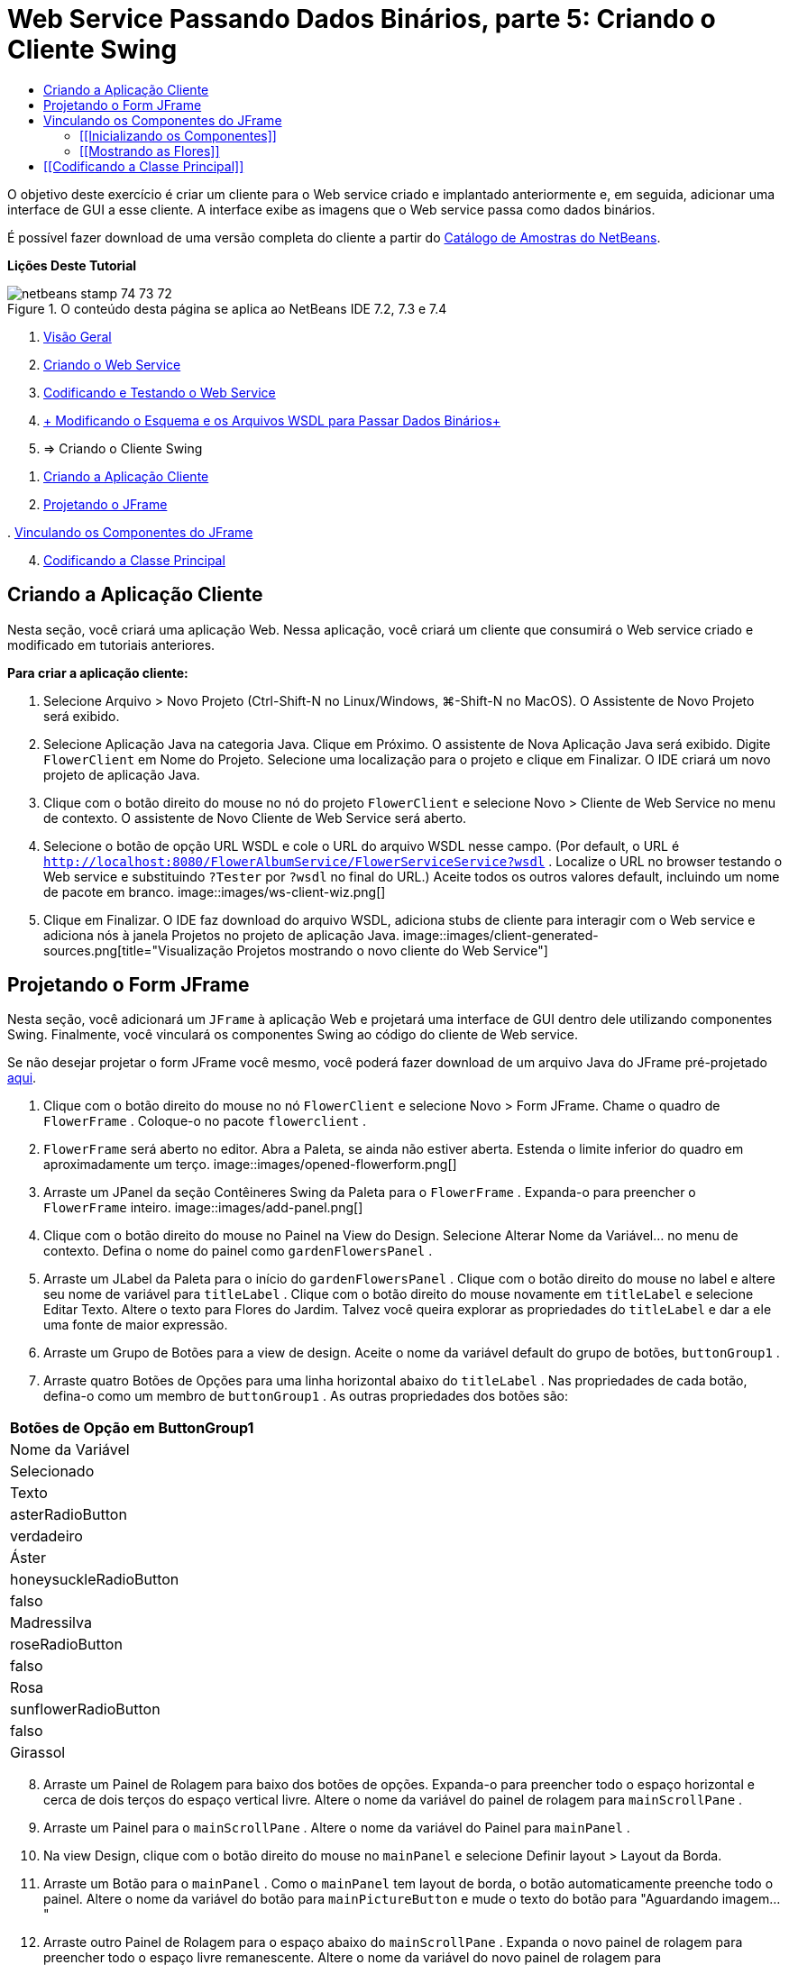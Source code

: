 // 
//     Licensed to the Apache Software Foundation (ASF) under one
//     or more contributor license agreements.  See the NOTICE file
//     distributed with this work for additional information
//     regarding copyright ownership.  The ASF licenses this file
//     to you under the Apache License, Version 2.0 (the
//     "License"); you may not use this file except in compliance
//     with the License.  You may obtain a copy of the License at
// 
//       http://www.apache.org/licenses/LICENSE-2.0
// 
//     Unless required by applicable law or agreed to in writing,
//     software distributed under the License is distributed on an
//     "AS IS" BASIS, WITHOUT WARRANTIES OR CONDITIONS OF ANY
//     KIND, either express or implied.  See the License for the
//     specific language governing permissions and limitations
//     under the License.
//

= Web Service Passando Dados Binários, parte 5: Criando o Cliente Swing
:jbake-type: tutorial
:jbake-tags: tutorials 
:jbake-status: published
:icons: font
:syntax: true
:source-highlighter: pygments
:toc: left
:toc-title:
:description: Web Service Passando Dados Binários, parte 5: Criando o Cliente Swing - Apache NetBeans
:keywords: Apache NetBeans, Tutorials, Web Service Passando Dados Binários, parte 5: Criando o Cliente Swing

O objetivo deste exercício é criar um cliente para o Web service criado e implantado anteriormente e, em seguida, adicionar uma interface de GUI a esse cliente. A interface exibe as imagens que o Web service passa como dados binários.

É possível fazer download de uma versão completa do cliente a partir do link:https://netbeans.org/projects/samples/downloads/download/Samples%252FWeb%2520Services%252FWeb%2520Service%2520Passing%2520Binary%2520Data%2520--%2520EE6%252FFlowerClient.zip[+Catálogo de Amostras do NetBeans+].

*Lições Deste Tutorial*

image::images/netbeans-stamp-74-73-72.png[title="O conteúdo desta página se aplica ao NetBeans IDE 7.2, 7.3 e 7.4"]

1. link:./flower_overview.html[+Visão Geral+]
2. link:./flower_ws.html[+Criando o Web Service+]
3. link:./flower-code-ws.html[+Codificando e Testando o Web Service+]
4. link:./flower_wsdl_schema.html[+ Modificando o Esquema e os Arquivos WSDL para Passar Dados Binários+]
5. => Criando o Cliente Swing


[start=1]
1. <<create-client-app,Criando a Aplicação Cliente>>


[start=2]
. <<design-jframe,Projetando o JFrame>>

[start=3]
. 
<<bind-jframe,Vinculando os Componentes do JFrame>>


[start=4]
. <<code-main-class,Codificando a Classe Principal>>


== Criando a Aplicação Cliente

Nesta seção, você criará uma aplicação Web. Nessa aplicação, você criará um cliente que consumirá o Web service criado e modificado em tutoriais anteriores.

*Para criar a aplicação cliente:*

1. Selecione Arquivo > Novo Projeto (Ctrl-Shift-N no Linux/Windows, ⌘-Shift-N no MacOS). O Assistente de Novo Projeto será exibido.
2. Selecione Aplicação Java na categoria Java. Clique em Próximo. O assistente de Nova Aplicação Java será exibido. Digite  ``FlowerClient``  em Nome do Projeto. Selecione uma localização para o projeto e clique em Finalizar. O IDE criará um novo projeto de aplicação Java.
3. Clique com o botão direito do mouse no nó do projeto  ``FlowerClient``  e selecione Novo > Cliente de Web Service no menu de contexto. O assistente de Novo Cliente de Web Service será aberto.
4. Selecione o botão de opção URL WSDL e cole o URL do arquivo WSDL nesse campo. (Por default, o URL é  ``http://localhost:8080/FlowerAlbumService/FlowerServiceService?wsdl`` . Localize o URL no browser testando o Web service e substituindo  ``?Tester``  por  ``?wsdl``  no final do URL.) Aceite todos os outros valores default, incluindo um nome de pacote em branco.
image::images/ws-client-wiz.png[]

[start=5]
. Clique em Finalizar. O IDE faz download do arquivo WSDL, adiciona stubs de cliente para interagir com o Web service e adiciona nós à janela Projetos no projeto de aplicação Java.
image::images/client-generated-sources.png[title="Visualização Projetos mostrando o novo cliente do Web Service"]


[[design-jframe]]
== Projetando o Form JFrame

Nesta seção, você adicionará um  ``JFrame``  à aplicação Web e projetará uma interface de GUI dentro dele utilizando componentes Swing. Finalmente, você vinculará os componentes Swing ao código do cliente de Web service.

Se não desejar projetar o form JFrame você mesmo, você poderá fazer download de um arquivo Java do JFrame pré-projetado link:https://netbeans.org/projects/www/downloads/download/webservices%252FFlowerFrame.java[+aqui+].

1. Clique com o botão direito do mouse no nó  ``FlowerClient``  e selecione Novo > Form JFrame. Chame o quadro de  ``FlowerFrame`` . Coloque-o no pacote  ``flowerclient`` .
2.  ``FlowerFrame``  será aberto no editor. Abra a Paleta, se ainda não estiver aberta. Estenda o limite inferior do quadro em aproximadamente um terço.
image::images/opened-flowerform.png[]

[start=3]
. Arraste um JPanel da seção Contêineres Swing da Paleta para o  ``FlowerFrame`` . Expanda-o para preencher o  ``FlowerFrame``  inteiro.
image::images/add-panel.png[]

[start=4]
. Clique com o botão direito do mouse no Painel na View do Design. Selecione Alterar Nome da Variável... no menu de contexto. Defina o nome do painel como  ``gardenFlowersPanel`` .

[start=5]
. Arraste um JLabel da Paleta para o início do  `` gardenFlowersPanel`` . Clique com o botão direito do mouse no label e altere seu nome de variável para  ``titleLabel`` . Clique com o botão direito do mouse novamente em  ``titleLabel``  e selecione Editar Texto. Altere o texto para Flores do Jardim. Talvez você queira explorar as propriedades do  ``titleLabel`` e dar a ele uma fonte de maior expressão.

[start=6]
. Arraste um Grupo de Botões para a view de design. Aceite o nome da variável default do grupo de botões,  ``buttonGroup1`` .

[start=7]
. Arraste quatro Botões de Opções para uma linha horizontal abaixo do  ``titleLabel`` . Nas propriedades de cada botão, defina-o como um membro de  ``buttonGroup1`` . As outras propriedades dos botões são:
|===
|Botões de Opção em ButtonGroup1

|Nome da Variável |Selecionado |Texto 

|asterRadioButton |verdadeiro |Áster 

|honeysuckleRadioButton |falso |Madressilva 

|roseRadioButton |falso |Rosa 

|sunflowerRadioButton |falso |Girassol 
|===

[start=8]
. Arraste um Painel de Rolagem para baixo dos botões de opções. Expanda-o para preencher todo o espaço horizontal e cerca de dois terços do espaço vertical livre. Altere o nome da variável do painel de rolagem para  ``mainScrollPane`` .

[start=9]
. Arraste um Painel para o  ``mainScrollPane`` . Altere o nome da variável do Painel para  ``mainPanel`` .

[start=10]
. Na view Design, clique com o botão direito do mouse no  ``mainPanel``  e selecione Definir layout > Layout da Borda.

[start=11]
. Arraste um Botão para o  ``mainPanel`` . Como o  ``mainPanel``  tem layout de borda, o botão automaticamente preenche todo o painel. Altere o nome da variável do botão para  ``mainPictureButton``  e mude o texto do botão para "Aguardando imagem..."

[start=12]
. Arraste outro Painel de Rolagem para o espaço abaixo do  ``mainScrollPane`` . Expanda o novo painel de rolagem para preencher todo o espaço livre remanescente. Altere o nome da variável do novo painel de rolagem para  ``thumbnailScrollPane`` .

[start=13]
. Arraste um Painel para o  ``thumbnailScrollPane`` . Altere o nome da variável do Painel para  ``thumbnailPanel`` . Defina o layout do  ``thumbnailPanel``  para Layout de Grade.

[start=14]
. Arraste quatro Botões para o  ``thumbnailPanel``  Como o  ``thumbnailPanel``  tem Layout de Grade, os botões são automaticamente de mesmo tamanho e preenchem o painel completamente. As propriedades dos botões são: Botões no thumbnailPanel
|===

|Nome da Variável |Texto 

|asterButton |Aguardando... 

|honeysuckleButton |Aguardando... 

|roseButton |Aguardando 

|sunflowerButton |Aguardando... 
|===

O Form JFrame agora está totalmente projetado. Nesse ponto, o  ``FlowerFrame``  deverá ter a seguinte aparência.
image::images/designed-form.png[title="Quadro de Flores Concluído mostrando os textos do botão em vez de imagens"]


== Vinculando os Componentes do JFrame

Nesta seção, você inicializará os componentes no construtor e vinculará os componentes aos listeners. Os listeners chamam o código que mostra as imagens das flores.


=== [[Inicializando os Componentes]] 

[[Nesta seção, você preencherá o construtor  ``FlowerFrame`` 

]]

1. Alterne para a view de Código-fonte do editor. Localize o início do corpo da classe  ``FlowerFrame``  e o construtor  ``FlowerFrame`` .
image::images/ff-empty-constructor.png[]
. Na parte superior do corpo da classe do  ``FlowerFrame`` , antes do construtor, crie um array de strings dos nomes de cada flor.

[source,java]
----

protected static final String[] FLOWERS = {"aster", "honeysuckle", "rose", "sunflower"};
----
. Entre o array da string FLOWERS e o construtor, adicione uma linha que inicialize um  ``link:http://download.oracle.com/javase/6/docs/api/java/util/Map.html[+java.util.Map+]``  denominado  ``flores`` . O mapa utiliza uma  ``String``  e a mapeia para uma  ``Image`` .

[source,java]
----

private Map<String, Image> flowers;
----
. Adicione instruções de importação para  ``java.util.Map``  e  ``java.awt.Image`` .
. Adicione código ao construtor  ``FlowerFrame``  para associar uma  ``Image``  específica a uma  ``String``  específica de uma instância específica do mapa  ``flowers`` 

[source,java]
----

public FlowerFrame(Map<String, Image> flowers) {

    this.flowers = flowers;
    for (String flower:FLOWERS) {
        flowers.put(flower,null);
    }

    initComponents();    
} 
----

[start=3]
. Inicialize  ``ItemListener`` s para os botões de opções e  ``ActionListener`` s para os quatro botões de flores e defina o título default.

[source,java]
----

public FlowerFrame(Map<String, Image> flowers) {

    this.flowers = flowers;
    for (String flower:FLOWERS) {
        flowers.put(flower,null);
    }

    initComponents(); 
    
    setTitle("Garden Flowers [waiting for picture]");
    
    ItemListener rbListener = new RBListener();
    asterRadioButton.addItemListener(rbListener);
    honeysuckleRadioButton.addItemListener(rbListener);
    roseRadioButton.addItemListener(rbListener);
    sunflowerRadioButton.addItemListener(rbListener);
    
    ActionListener bListener = new ButtonListener();
    asterButton.addActionListener(bListener);
    honeysuckleButton.addActionListener(bListener);
    roseButton.addActionListener(bListener);
    sunflowerButton.addActionListener(bListener);
}
----

[start=4]
. Adicione instruções de importação para  ``link:http://download.oracle.com/javase/6/docs/api/java/awt/event/ItemListener.html[+java.awt.event.ItemListener+]``  e  ``link:http://download.oracle.com/javase/6/docs/api/java/awt/event/ActionListener.html[+java.awt.event.ActionListener+]`` .

Agora, o construtor está completo. Você receberá advertências de erros de compilação no código porque ele não contém as classes  ``RBListener``  e  ``ButtonListener`` . Essas duas classes são implementações personalizadas do  ``ItemListener``  e  ``ActionListener`` , respectivamente. Você escreverá essas duas classes na próxima seção.


=== [[Mostrando as Flores]] 

[[Nesta seção, você escreverá listeners personalizados para os botões de opções e os botões de flores. Você também escreverá um método que determinará qual flor será selecionada pelos botões e obterá uma  ``Image``  daquela flor a partir do mapa  ``flowers`` . Finalmente, você escreverá um método que é chamado pela classe  ``Main``  e que obterá uma  ``Image``  para cada miniatura.

]]

1. Encontre o método  ``public static void main(String args[])``  no corpo da classe  ``FlowerFrame`` . Delete esse método e sua documentação. (A aplicação utilizará a classe  ``Main`` .)
. No lugar do método  ``main`` , escreva um  ``ItemListener``  personalizado para os botões de opções. Esse listener mostrará uma nova imagem de flor quando um botão de opção for selecionado.

[source,java]
----

private class RBListener implements ItemListener {
    public void itemStateChanged(ItemEvent e) {
        showFlower();
    }
}
----
. Adicione uma instrução de importação para  ``link:http://download.oracle.com/javase/6/docs/api/java/awt/event/ItemEvent.html[+java.awt.event.ItemEvent+]`` .
. Abaixo do  ``ItemListener``  personalizado, escreva um  ``ActionListener``  personalizado para os quatro botões de flores. Quando um botão for clicado, o listener selecionará o botão de opção relacionado:

[source,java]
----

private class ButtonListener implements ActionListener {

    public void actionPerformed(ActionEvent e) {
        if (e.getSource() == asterButton) asterRadioButton.setSelected(true);
        else if (e.getSource() == honeysuckleButton) honeysuckleRadioButton.setSelected(true);
        else if (e.getSource() == roseButton) roseRadioButton.setSelected(true);
        else if (e.getSource() == sunflowerButton) sunflowerRadioButton.setSelected(true);
    }
}
----

[start=2]
. Adicione uma instrução de importação para  ``link:http://download.oracle.com/javase/6/docs/api/java/awt/event/ActionEvent.html[+java.awt.event.ActionEvent+]`` .

[start=3]
. Abaixo do  ``ActionListener``  personalizado, escreva o método  ``showFlower`` . Esse método determina o botão de opção selecionado e obtém uma  ``Image``  da flor correspondente a partir do mapa  ``flowers`` .

[source,java]
----

void showFlower() {
    Image img = null;
    if (asterRadioButton.isSelected()) {
        img = flowers.get("aster");
        if (img != null) {
            mainPictureButton.setIcon(new ImageIcon(img));
            setTitle("Garden Flowers [Aster]");
        }
    } else if (honeysuckleRadioButton.isSelected()) {
        img = flowers.get("honeysuckle");
        if (img != null) {
            mainPictureButton.setIcon(new ImageIcon(img));
            setTitle("Garden Flowers [Honeysuckle]");
        }

    } else if (roseRadioButton.isSelected()) {
        img = flowers.get("rose");
        if (img != null) {
            mainPictureButton.setIcon(new ImageIcon(img));
            setTitle("Garden Flowers [Rose]");
        }
    } else if (sunflowerRadioButton.isSelected()) {
        img = flowers.get("sunflower");
        if (img != null) {
            mainPictureButton.setIcon(new ImageIcon(img));
            setTitle("Garden Flowers [Sunflower]");
        }
    }
    if (img == null) {
        mainPictureButton.setIcon(null);
        setTitle("Garden Flowers [waiting for picture]");            
    } else mainPictureButton.setText("");
}
----

[start=4]
. Adicione uma instrução de importação para  ``link:http://download.oracle.com/javase/6/docs/api/javax/swing/ImageIcon.html[+javax.swing.ImageIcon+]`` .

[start=5]
. Escreva o método  ``setThumbnails`` . Esse método obtém uma imagem para cada miniatura do mapa  ``flowers`` . A classe  ``Main``  chama esse método.

[source,java]
----

void setThumbnails(Map<String, Image> thumbs) {
    Image img = thumbs.get("aster");
    if (img != null) {
        asterButton.setIcon(new ImageIcon(img));
        asterButton.setText("");
    }
    img = thumbs.get("honeysuckle");
    if (img != null) {
        honeysuckleButton.setIcon(new ImageIcon(img));
        honeysuckleButton.setText("");
    }
    img = thumbs.get("rose");
    if (img != null) {
        roseButton.setIcon(new ImageIcon(img));
        roseButton.setText("");
    }
    img = thumbs.get("sunflower");
    if (img != null) {
        sunflowerButton.setIcon(new ImageIcon(img));
        sunflowerButton.setText("");
    }
}
----

[start=6]
. Corrija as importações em  ``FlowerFrame`` , caso elas não tenham sido corrigidas quando foram coladas no código. É possível corrigir todas de uma vez clicando com o botão direito do mouse no editor e selecionando Corrigir Importações, no menu de contexto. O conjunto completo de instruções de importação é:

[source,java]
----

import java.awt.Image;import java.awt.event.ActionEvent;import java.awt.event.ActionListener;import java.awt.event.ItemEvent;import java.awt.event.ItemListener;import java.util.Map;import javax.swing.ImageIcon;
----

O  ``FlowerFrame``  agora está completo.


== [[Codificando a Classe Principal]] 

[[Nesta seção, você completará a classe  ``Main``  para que mostre o  ``FlowerFrame`` , estabelecerá uma conexão com o Web service e chamará as operações do Web service.

1. Abra a classe  ``Main.java``  no editor.
image::images/main-empty.png[]

[start=2]
. No corpo da classe, antes do método  ``principal`` , inicialize uma variável  ``int``  para a quantidade de imagens obtidas por download.

[source,java]
----

 private static int downloadedPictures;
----

[start=3]
. No corpo do método  ``main`` , crie um  ``HashMap``  de quatro flores e outro  ``HashMap``  de quatro miniaturas.

[source,java]
----

final Map<String,Image> flowers = new HashMap<String,Image>(4);
final Map<String,Image> thumbs = new HashMap<String,Image>(4);
----

[start=4]
. Adicione instruções de importação para  ``java.awt.Image`` ,  ``java.util.Map``  e  ``java.util.HashMap`` .

[start=5]
. No corpo do método  ``main`` , adicione código para mostrar o  ``FlowerFrame`` .*// Show the FlowerFrame.*

[source,java]
----

final FlowerFrame frame = new FlowerFrame(flowers);
frame.setVisible(true);  
----

[start=6]
. No corpo do método  ``main`` , adicione o código para conectar o cliente ao serviço.*// The client connects to the service with this code.*

[source,java]
----

FlowerServiceService service = new FlowerServiceService();
final FlowerService port = service.getFlowerServicePort();
----

[start=7]
. Adicione instruções de importação para  ``org.flower.service.FlowerService``  e  ``org.flower.service.FlowerServiceService`` .

[start=8]
. No corpo do método  ``main`` , adicione o código que cria um array de quatro threads  ``Runnable``  e chama a operação  ``getFlower``  do Web service uma vez em cada thread.*// The web service getFlower operation
// is called 4 times, each in a separate thread.
// When the operation finishes the picture is shown in
// a specific button.*

[source,java]
----

Runnable[] tasks = new Runnable[4];

for (int i=0; i<4;i++) {
    final int index = i;
    tasks[i] = new Runnable() {
        public void run() {
            try {
            
                *// Call the getFlower operation
                // on the web service:*
                Image img = port.getFlower(FlowerFrame.FLOWERS[index]);
                System.out.println("picture downloaded: "+FlowerFrame.FLOWERS[index]);
                     
                *// Add strings to the hashmap:*
                flowers.put(FlowerFrame.FLOWERS[index],img);
                        
                *// Call the showFlower operation
                // on the FlowerFrame:*
                frame.showFlower();
                        
            } catch (IOException_Exception ex) {
                ex.printStackTrace();
            }
            downloadedPictures++;
        }
    };
    new Thread(tasks[i]).start();
}
----

[start=9]
. Adicione uma instrução de importação para  ``org.flower.service.IOException_Exception`` .

[start=10]
. No corpo do método  ``principal`` , adicione o código que chama a operação  ``getThumbnails``  do Web service em um thread separado.*// The web service getThumbnails operation is called
// in a separate thread, just after the previous four threads finish.
// When the images are downloaded, the thumbnails are shown at 
// the bottom of the frame.*

[source,java]
----

Runnable thumbsTask = new Runnable() {
    public void run() {
        try {
            while (downloadedPictures < 4) {                        
                try {Thread.sleep(100);} catch (InterruptedException ex) {}
            }
                 
            *// Call the getThumbnails operation
            // on the web service:*
            List<Image> images = port.getThumbnails();
            System.out.println("thumbs downloaded");
                    
            if (images != null &amp;&amp; images.size() == 4) {
                for (int i=0;i<4;i++) {
                    thumbs.put(FlowerFrame.FLOWERS[i],images.get(i));
                }
                frame.setThumbnails(thumbs);
            }
        } catch (IOException_Exception ex) {
            ex.printStackTrace();
        }
    }            
};
new Thread(thumbsTask).start();

----

[start=11]
. Corrija as importações em  ``Main.java`` , caso elas não tenham sido corrigidas quando foram coladas no código. É possível corrigir todas de uma vez clicando com o botão direito do mouse no editor e selecionando Corrigir Importações, no menu de contexto. Você verá uma Lista de classes para importação; selecione  ``java.util.List`` . O conjunto completo de instruções de importação é:

[source,java]
----

import flower.album.FlowerService;import flower.album.FlowerService_Service;import flower.album.IOException_Exception;import java.awt.Image;import java.util.HashMap;import java.util.List;import java.util.Map;
----

A classe  ``Main``  agora está completa.


[source,java]
----

public class Main {

     private static int downloadedPictures;
    
     public static void main(String[] args) {
    
        final Map<String,Image> flowers = new HashMap<String,Image>(4);
        final Map<String,Image> thumbs = new HashMap<String,Image>(4);
        
        *// Show the FlowerFrame.*
        final FlowerFrame frame = new FlowerFrame(flowers);
        frame.setVisible(true);
        *        // The client connects to the service with this code.*
        FlowerService_Service service = new FlowerService_Service();
        final FlowerService port = service.getFlowerServicePort();
        
        Runnable[] tasks = new Runnable[4];
        
        *// The web service getFlower operation
        // is called 4 times, each in a separate thread.
        // When the operation finishes the picture is shown in
        // a specific button.*
        for (int i=0; i<4;i++) {
            final int index = i;
            tasks[i] = new Runnable() {
                public void run() {
                    try {
                    
                        *// Call the getFlower operation
                        // on the web service:*
                        Image img = port.getFlower(FlowerFrame.FLOWERS[index]);
                        System.out.println("picture downloaded: "+FlowerFrame.FLOWERS[index]);
                        
                        *// Add strings to the hashmap:*
                        flowers.put(FlowerFrame.FLOWERS[index],img);
                        
                        *// Call the showFlower operation
                        // on the FlowerFrame:*
                        frame.showFlower();
                        
                    } catch (IOException_Exception ex) {
                        ex.printStackTrace();
                    }
                    downloadedPictures++;
                }
            };
            new Thread(tasks[i]).start();
        }
        *// The web service getThumbnails operation is called
        // in a separate thread, just after the previous four threads finish.
        // When the images are downloaded, the thumbnails are shown at 
        // the bottom of the frame.*
        Runnable thumbsTask = new Runnable() {
            public void run() {
                try {
                    while (downloadedPictures < 4) {                        
                        try {Thread.sleep(100);} catch (InterruptedException ex) {}
                    }
                    
                    *// Call the getThumbnails operation
                    // on the web service:*
                    List<Image> images = port.getThumbnails();
                    System.out.println("thumbs downloaded");
                    
                    if (images != null &amp;&amp; images.size() == 4) {
                        for (int i=0;i<4;i++) {
                            thumbs.put(FlowerFrame.FLOWERS[i],images.get(i));
                        }
                        frame.setThumbnails(thumbs);
                    }
                } catch (IOException_Exception ex) {
                    ex.printStackTrace();
                }
            }            
        };
        new Thread(thumbsTask).start();
    }

}
----

A aplicação cliente agora está completa, com o código que interage com o Web service que é delegado ao módulo EJB para a exposição de suas imagens. Clique com o botão direito do mouse no cliente e selecione Executar. A aplicação Swing é iniciada e, depois de um tempo, é preenchida com as imagens recebidas do Web service. Se as imagens não aparecerem, limpe e construa o projeto FlowerService e execute-o novamente. Observe que é possível alterar a imagem exibida no quadro principal selecionando um botão de opção ou clicando em uma miniatura.

]]

link:/about/contact_form.html?to=3&subject=Feedback:%20Flower%20Swing%20Client%20EE6[+Enviar Feedback neste Tutorial+]

Para enviar comentários e sugestões, obter suporte e se manter informado sobre os mais recentes desenvolvimentos das funcionalidades de desenvolvimento Java EE do NetBeans IDE, link:../../../community/lists/top.html[+inscreva-se na lista de notícias nbj2ee@netbeans.org+].

